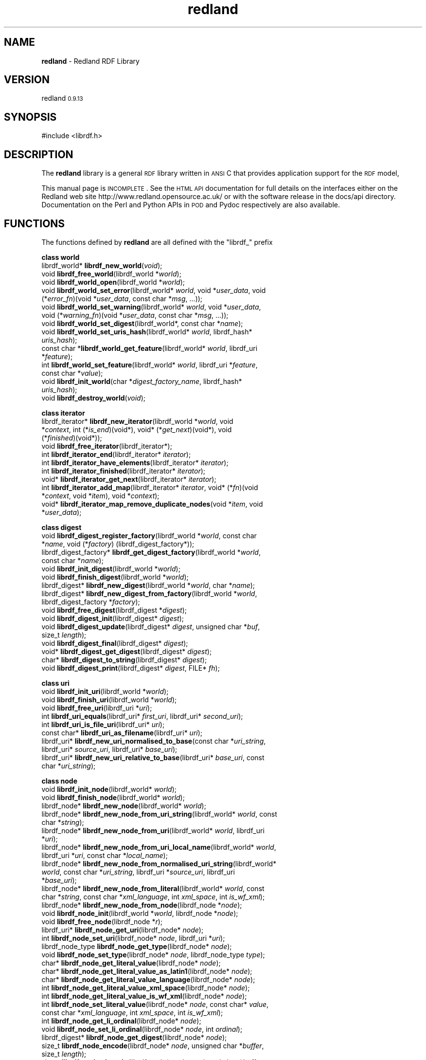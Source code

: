 .\" Automatically generated by Pod::Man v1.34, Pod::Parser v1.13
.\"
.\" Standard preamble:
.\" ========================================================================
.de Sh \" Subsection heading
.br
.if t .Sp
.ne 5
.PP
\fB\\$1\fR
.PP
..
.de Sp \" Vertical space (when we can't use .PP)
.if t .sp .5v
.if n .sp
..
.de Vb \" Begin verbatim text
.ft CW
.nf
.ne \\$1
..
.de Ve \" End verbatim text
.ft R
.fi
..
.\" Set up some character translations and predefined strings.  \*(-- will
.\" give an unbreakable dash, \*(PI will give pi, \*(L" will give a left
.\" double quote, and \*(R" will give a right double quote.  | will give a
.\" real vertical bar.  \*(C+ will give a nicer C++.  Capital omega is used to
.\" do unbreakable dashes and therefore won't be available.  \*(C` and \*(C'
.\" expand to `' in nroff, nothing in troff, for use with C<>.
.tr \(*W-|\(bv\*(Tr
.ds C+ C\v'-.1v'\h'-1p'\s-2+\h'-1p'+\s0\v'.1v'\h'-1p'
.ie n \{\
.    ds -- \(*W-
.    ds PI pi
.    if (\n(.H=4u)&(1m=24u) .ds -- \(*W\h'-12u'\(*W\h'-12u'-\" diablo 10 pitch
.    if (\n(.H=4u)&(1m=20u) .ds -- \(*W\h'-12u'\(*W\h'-8u'-\"  diablo 12 pitch
.    ds L" ""
.    ds R" ""
.    ds C` ""
.    ds C' ""
'br\}
.el\{\
.    ds -- \|\(em\|
.    ds PI \(*p
.    ds L" ``
.    ds R" ''
'br\}
.\"
.\" If the F register is turned on, we'll generate index entries on stderr for
.\" titles (.TH), headers (.SH), subsections (.Sh), items (.Ip), and index
.\" entries marked with X<> in POD.  Of course, you'll have to process the
.\" output yourself in some meaningful fashion.
.if \nF \{\
.    de IX
.    tm Index:\\$1\t\\n%\t"\\$2"
..
.    nr % 0
.    rr F
.\}
.\"
.\" For nroff, turn off justification.  Always turn off hyphenation; it makes
.\" way too many mistakes in technical documents.
.hy 0
.if n .na
.\"
.\" Accent mark definitions (@(#)ms.acc 1.5 88/02/08 SMI; from UCB 4.2).
.\" Fear.  Run.  Save yourself.  No user-serviceable parts.
.    \" fudge factors for nroff and troff
.if n \{\
.    ds #H 0
.    ds #V .8m
.    ds #F .3m
.    ds #[ \f1
.    ds #] \fP
.\}
.if t \{\
.    ds #H ((1u-(\\\\n(.fu%2u))*.13m)
.    ds #V .6m
.    ds #F 0
.    ds #[ \&
.    ds #] \&
.\}
.    \" simple accents for nroff and troff
.if n \{\
.    ds ' \&
.    ds ` \&
.    ds ^ \&
.    ds , \&
.    ds ~ ~
.    ds /
.\}
.if t \{\
.    ds ' \\k:\h'-(\\n(.wu*8/10-\*(#H)'\'\h"|\\n:u"
.    ds ` \\k:\h'-(\\n(.wu*8/10-\*(#H)'\`\h'|\\n:u'
.    ds ^ \\k:\h'-(\\n(.wu*10/11-\*(#H)'^\h'|\\n:u'
.    ds , \\k:\h'-(\\n(.wu*8/10)',\h'|\\n:u'
.    ds ~ \\k:\h'-(\\n(.wu-\*(#H-.1m)'~\h'|\\n:u'
.    ds / \\k:\h'-(\\n(.wu*8/10-\*(#H)'\z\(sl\h'|\\n:u'
.\}
.    \" troff and (daisy-wheel) nroff accents
.ds : \\k:\h'-(\\n(.wu*8/10-\*(#H+.1m+\*(#F)'\v'-\*(#V'\z.\h'.2m+\*(#F'.\h'|\\n:u'\v'\*(#V'
.ds 8 \h'\*(#H'\(*b\h'-\*(#H'
.ds o \\k:\h'-(\\n(.wu+\w'\(de'u-\*(#H)/2u'\v'-.3n'\*(#[\z\(de\v'.3n'\h'|\\n:u'\*(#]
.ds d- \h'\*(#H'\(pd\h'-\w'~'u'\v'-.25m'\f2\(hy\fP\v'.25m'\h'-\*(#H'
.ds D- D\\k:\h'-\w'D'u'\v'-.11m'\z\(hy\v'.11m'\h'|\\n:u'
.ds th \*(#[\v'.3m'\s+1I\s-1\v'-.3m'\h'-(\w'I'u*2/3)'\s-1o\s+1\*(#]
.ds Th \*(#[\s+2I\s-2\h'-\w'I'u*3/5'\v'-.3m'o\v'.3m'\*(#]
.ds ae a\h'-(\w'a'u*4/10)'e
.ds Ae A\h'-(\w'A'u*4/10)'E
.    \" corrections for vroff
.if v .ds ~ \\k:\h'-(\\n(.wu*9/10-\*(#H)'\s-2\u~\d\s+2\h'|\\n:u'
.if v .ds ^ \\k:\h'-(\\n(.wu*10/11-\*(#H)'\v'-.4m'^\v'.4m'\h'|\\n:u'
.    \" for low resolution devices (crt and lpr)
.if \n(.H>23 .if \n(.V>19 \
\{\
.    ds : e
.    ds 8 ss
.    ds o a
.    ds d- d\h'-1'\(ga
.    ds D- D\h'-1'\(hy
.    ds th \o'bp'
.    ds Th \o'LP'
.    ds ae ae
.    ds Ae AE
.\}
.rm #[ #] #H #V #F C
.\" ========================================================================
.\"
.IX Title "redland 3"
.TH redland 3 "redland 0.9.13" "28-Aug-2003" "Redland RDF Library"
.SH "NAME"
\&\fBredland\fR \- Redland RDF Library
.SH "VERSION"
.IX Header "VERSION"
redland \s-10.9.13\s0
.SH "SYNOPSIS"
.IX Header "SYNOPSIS"
.Vb 1
\& #include <librdf.h>
.Ve
.SH "DESCRIPTION"
.IX Header "DESCRIPTION"
The \fBredland\fR library is a general \s-1RDF\s0 library written in \s-1ANSI\s0 C
that provides application support for the \s-1RDF\s0 model,
.PP
This manual page is \s-1INCOMPLETE\s0.  See the \s-1HTML\s0 \s-1API\s0 documentation for
full details on the interfaces either on the Redland web site
http://www.redland.opensource.ac.uk/ or with the software release in
the docs/api directory.  Documentation on the Perl and Python
APIs in \s-1POD\s0 and Pydoc respectively are also available.
.SH "FUNCTIONS"
.IX Header "FUNCTIONS"
The functions defined by \fBredland\fR are all defined with the
\&\f(CW\*(C`librdf_\*(C'\fR prefix
.Sh "class world"
.IX Subsection "class world"
.IP "librdf_world* \fBlibrdf_new_world\fR(\fIvoid\fR);" 4
.IX Item "librdf_world* librdf_new_world(void);"
.PD 0
.IP "void \fBlibrdf_free_world\fR(librdf_world *\fIworld\fR);" 4
.IX Item "void librdf_free_world(librdf_world *world);"
.IP "void \fBlibrdf_world_open\fR(librdf_world *\fIworld\fR);" 4
.IX Item "void librdf_world_open(librdf_world *world);"
.IP "void \fBlibrdf_world_set_error\fR(librdf_world* \fIworld\fR, void *\fIuser_data\fR, void (*\fIerror_fn\fR)(void *\fIuser_data\fR, const char *\fImsg\fR, ...));" 4
.IX Item "void librdf_world_set_error(librdf_world* world, void *user_data, void (*error_fn)(void *user_data, const char *msg, ...));"
.IP "void \fBlibrdf_world_set_warning\fR(librdf_world* \fIworld\fR, void *\fIuser_data\fR, void (*\fIwarning_fn\fR)(void *\fIuser_data\fR, const char *\fImsg\fR, ...));" 4
.IX Item "void librdf_world_set_warning(librdf_world* world, void *user_data, void (*warning_fn)(void *user_data, const char *msg, ...));"
.IP "void \fBlibrdf_world_set_digest\fR(librdf_world*, const char *\fIname\fR);" 4
.IX Item "void librdf_world_set_digest(librdf_world*, const char *name);"
.IP "void \fBlibrdf_world_set_uris_hash\fR(librdf_world* \fIworld\fR, librdf_hash* \fIuris_hash\fR);" 4
.IX Item "void librdf_world_set_uris_hash(librdf_world* world, librdf_hash* uris_hash);"
.IP "const char *\fBlibrdf_world_get_feature\fR(librdf_world* \fIworld\fR, librdf_uri *\fIfeature\fR);" 4
.IX Item "const char *librdf_world_get_feature(librdf_world* world, librdf_uri *feature);"
.IP "int \fBlibrdf_world_set_feature\fR(librdf_world* \fIworld\fR, librdf_uri *\fIfeature\fR, const char *\fIvalue\fR);" 4
.IX Item "int librdf_world_set_feature(librdf_world* world, librdf_uri *feature, const char *value);"
.IP "void \fBlibrdf_init_world\fR(char *\fIdigest_factory_name\fR, librdf_hash* \fIuris_hash\fR);" 4
.IX Item "void librdf_init_world(char *digest_factory_name, librdf_hash* uris_hash);"
.IP "void \fBlibrdf_destroy_world\fR(\fIvoid\fR);" 4
.IX Item "void librdf_destroy_world(void);"
.PD
.Sh "class iterator"
.IX Subsection "class iterator"
.IP "librdf_iterator* \fBlibrdf_new_iterator\fR(librdf_world *\fIworld\fR, void *\fIcontext\fR, int (*\fIis_end\fR)(void*), void* (*\fIget_next\fR)(void*), void (*\fIfinished\fR)(void*));" 4
.IX Item "librdf_iterator* librdf_new_iterator(librdf_world *world, void *context, int (*is_end)(void*), void* (*get_next)(void*), void (*finished)(void*));"
.PD 0
.IP "void \fBlibrdf_free_iterator\fR(librdf_iterator*);" 4
.IX Item "void librdf_free_iterator(librdf_iterator*);"
.IP "int \fBlibrdf_iterator_end\fR(librdf_iterator* \fIiterator\fR);" 4
.IX Item "int librdf_iterator_end(librdf_iterator* iterator);"
.IP "int \fBlibrdf_iterator_have_elements\fR(librdf_iterator* \fIiterator\fR);" 4
.IX Item "int librdf_iterator_have_elements(librdf_iterator* iterator);"
.IP "int \fBlibrdf_iterator_finished\fR(librdf_iterator* \fIiterator\fR);" 4
.IX Item "int librdf_iterator_finished(librdf_iterator* iterator);"
.IP "void* \fBlibrdf_iterator_get_next\fR(librdf_iterator* \fIiterator\fR);" 4
.IX Item "void* librdf_iterator_get_next(librdf_iterator* iterator);"
.IP "int \fBlibrdf_iterator_add_map\fR(librdf_iterator* \fIiterator\fR, void* (*\fIfn\fR)(void *\fIcontext\fR, void *\fIitem\fR), void *\fIcontext\fR);" 4
.IX Item "int librdf_iterator_add_map(librdf_iterator* iterator, void* (*fn)(void *context, void *item), void *context);"
.IP "void* \fBlibrdf_iterator_map_remove_duplicate_nodes\fR(void *\fIitem\fR, void *\fIuser_data\fR);" 4
.IX Item "void* librdf_iterator_map_remove_duplicate_nodes(void *item, void *user_data);"
.PD
.Sh "class digest"
.IX Subsection "class digest"
.IP "void \fBlibrdf_digest_register_factory\fR(librdf_world *\fIworld\fR, const char *\fIname\fR, void (*\fIfactory\fR) (librdf_digest_factory*));" 4
.IX Item "void librdf_digest_register_factory(librdf_world *world, const char *name, void (*factory) (librdf_digest_factory*));"
.PD 0
.IP "librdf_digest_factory* \fBlibrdf_get_digest_factory\fR(librdf_world *\fIworld\fR, const char *\fIname\fR);" 4
.IX Item "librdf_digest_factory* librdf_get_digest_factory(librdf_world *world, const char *name);"
.IP "void \fBlibrdf_init_digest\fR(librdf_world *\fIworld\fR);" 4
.IX Item "void librdf_init_digest(librdf_world *world);"
.IP "void \fBlibrdf_finish_digest\fR(librdf_world *\fIworld\fR);" 4
.IX Item "void librdf_finish_digest(librdf_world *world);"
.IP "librdf_digest* \fBlibrdf_new_digest\fR(librdf_world *\fIworld\fR, char *\fIname\fR);" 4
.IX Item "librdf_digest* librdf_new_digest(librdf_world *world, char *name);"
.IP "librdf_digest* \fBlibrdf_new_digest_from_factory\fR(librdf_world *\fIworld\fR, librdf_digest_factory *\fIfactory\fR);" 4
.IX Item "librdf_digest* librdf_new_digest_from_factory(librdf_world *world, librdf_digest_factory *factory);"
.IP "void \fBlibrdf_free_digest\fR(librdf_digest *\fIdigest\fR);" 4
.IX Item "void librdf_free_digest(librdf_digest *digest);"
.IP "void \fBlibrdf_digest_init\fR(librdf_digest* \fIdigest\fR);" 4
.IX Item "void librdf_digest_init(librdf_digest* digest);"
.IP "void \fBlibrdf_digest_update\fR(librdf_digest* \fIdigest\fR, unsigned char *\fIbuf\fR, size_t \fIlength\fR);" 4
.IX Item "void librdf_digest_update(librdf_digest* digest, unsigned char *buf, size_t length);"
.IP "void \fBlibrdf_digest_final\fR(librdf_digest* \fIdigest\fR);" 4
.IX Item "void librdf_digest_final(librdf_digest* digest);"
.IP "void* \fBlibrdf_digest_get_digest\fR(librdf_digest* \fIdigest\fR);" 4
.IX Item "void* librdf_digest_get_digest(librdf_digest* digest);"
.IP "char* \fBlibrdf_digest_to_string\fR(librdf_digest* \fIdigest\fR);" 4
.IX Item "char* librdf_digest_to_string(librdf_digest* digest);"
.IP "void \fBlibrdf_digest_print\fR(librdf_digest* \fIdigest\fR, FILE* \fIfh\fR);" 4
.IX Item "void librdf_digest_print(librdf_digest* digest, FILE* fh);"
.PD
.Sh "class uri"
.IX Subsection "class uri"
.IP "void \fBlibrdf_init_uri\fR(librdf_world *\fIworld\fR);" 4
.IX Item "void librdf_init_uri(librdf_world *world);"
.PD 0
.IP "void \fBlibrdf_finish_uri\fR(librdf_world *\fIworld\fR);" 4
.IX Item "void librdf_finish_uri(librdf_world *world);"
.IP "void \fBlibrdf_free_uri\fR(librdf_uri *\fIuri\fR);" 4
.IX Item "void librdf_free_uri(librdf_uri *uri);"
.IP "int \fBlibrdf_uri_equals\fR(librdf_uri* \fIfirst_uri\fR, librdf_uri* \fIsecond_uri\fR);" 4
.IX Item "int librdf_uri_equals(librdf_uri* first_uri, librdf_uri* second_uri);"
.IP "int \fBlibrdf_uri_is_file_uri\fR(librdf_uri* \fIuri\fR);" 4
.IX Item "int librdf_uri_is_file_uri(librdf_uri* uri);"
.IP "const char* \fBlibrdf_uri_as_filename\fR(librdf_uri* \fIuri\fR);" 4
.IX Item "const char* librdf_uri_as_filename(librdf_uri* uri);"
.IP "librdf_uri* \fBlibrdf_new_uri_normalised_to_base\fR(const char *\fIuri_string\fR, librdf_uri* \fIsource_uri\fR, librdf_uri* \fIbase_uri\fR);" 4
.IX Item "librdf_uri* librdf_new_uri_normalised_to_base(const char *uri_string, librdf_uri* source_uri, librdf_uri* base_uri);"
.IP "librdf_uri* \fBlibrdf_new_uri_relative_to_base\fR(librdf_uri* \fIbase_uri\fR, const char *\fIuri_string\fR);" 4
.IX Item "librdf_uri* librdf_new_uri_relative_to_base(librdf_uri* base_uri, const char *uri_string);"
.PD
.Sh "class node"
.IX Subsection "class node"
.IP "void \fBlibrdf_init_node\fR(librdf_world* \fIworld\fR);" 4
.IX Item "void librdf_init_node(librdf_world* world);"
.PD 0
.IP "void \fBlibrdf_finish_node\fR(librdf_world* \fIworld\fR);" 4
.IX Item "void librdf_finish_node(librdf_world* world);"
.IP "librdf_node* \fBlibrdf_new_node\fR(librdf_world* \fIworld\fR);" 4
.IX Item "librdf_node* librdf_new_node(librdf_world* world);"
.IP "librdf_node* \fBlibrdf_new_node_from_uri_string\fR(librdf_world* \fIworld\fR, const char *\fIstring\fR);" 4
.IX Item "librdf_node* librdf_new_node_from_uri_string(librdf_world* world, const char *string);"
.IP "librdf_node* \fBlibrdf_new_node_from_uri\fR(librdf_world* \fIworld\fR, librdf_uri *\fIuri\fR);" 4
.IX Item "librdf_node* librdf_new_node_from_uri(librdf_world* world, librdf_uri *uri);"
.IP "librdf_node* \fBlibrdf_new_node_from_uri_local_name\fR(librdf_world* \fIworld\fR, librdf_uri *\fIuri\fR, const char *\fIlocal_name\fR);" 4
.IX Item "librdf_node* librdf_new_node_from_uri_local_name(librdf_world* world, librdf_uri *uri, const char *local_name);"
.IP "librdf_node* \fBlibrdf_new_node_from_normalised_uri_string\fR(librdf_world* \fIworld\fR, const char *\fIuri_string\fR, librdf_uri *\fIsource_uri\fR, librdf_uri *\fIbase_uri\fR);" 4
.IX Item "librdf_node* librdf_new_node_from_normalised_uri_string(librdf_world* world, const char *uri_string, librdf_uri *source_uri, librdf_uri *base_uri);"
.IP "librdf_node* \fBlibrdf_new_node_from_literal\fR(librdf_world* \fIworld\fR, const char *\fIstring\fR, const char *\fIxml_language\fR, int \fIxml_space\fR, int \fIis_wf_xml\fR);" 4
.IX Item "librdf_node* librdf_new_node_from_literal(librdf_world* world, const char *string, const char *xml_language, int xml_space, int is_wf_xml);"
.IP "librdf_node* \fBlibrdf_new_node_from_node\fR(librdf_node *\fInode\fR);" 4
.IX Item "librdf_node* librdf_new_node_from_node(librdf_node *node);"
.IP "void \fBlibrdf_node_init\fR(librdf_world *\fIworld\fR, librdf_node *\fInode\fR);" 4
.IX Item "void librdf_node_init(librdf_world *world, librdf_node *node);"
.IP "void \fBlibrdf_free_node\fR(librdf_node *\fIr\fR);" 4
.IX Item "void librdf_free_node(librdf_node *r);"
.IP "librdf_uri* \fBlibrdf_node_get_uri\fR(librdf_node* \fInode\fR);" 4
.IX Item "librdf_uri* librdf_node_get_uri(librdf_node* node);"
.IP "int \fBlibrdf_node_set_uri\fR(librdf_node* \fInode\fR, librdf_uri *\fIuri\fR);" 4
.IX Item "int librdf_node_set_uri(librdf_node* node, librdf_uri *uri);"
.IP "librdf_node_type \fBlibrdf_node_get_type\fR(librdf_node* \fInode\fR);" 4
.IX Item "librdf_node_type librdf_node_get_type(librdf_node* node);"
.IP "void \fBlibrdf_node_set_type\fR(librdf_node* \fInode\fR, librdf_node_type \fItype\fR);" 4
.IX Item "void librdf_node_set_type(librdf_node* node, librdf_node_type type);"
.IP "char* \fBlibrdf_node_get_literal_value\fR(librdf_node* \fInode\fR);" 4
.IX Item "char* librdf_node_get_literal_value(librdf_node* node);"
.IP "char* \fBlibrdf_node_get_literal_value_as_latin1\fR(librdf_node* \fInode\fR);" 4
.IX Item "char* librdf_node_get_literal_value_as_latin1(librdf_node* node);"
.IP "char* \fBlibrdf_node_get_literal_value_language\fR(librdf_node* \fInode\fR);" 4
.IX Item "char* librdf_node_get_literal_value_language(librdf_node* node);"
.IP "int \fBlibrdf_node_get_literal_value_xml_space\fR(librdf_node* \fInode\fR);" 4
.IX Item "int librdf_node_get_literal_value_xml_space(librdf_node* node);"
.IP "int \fBlibrdf_node_get_literal_value_is_wf_xml\fR(librdf_node* \fInode\fR);" 4
.IX Item "int librdf_node_get_literal_value_is_wf_xml(librdf_node* node);"
.IP "int \fBlibrdf_node_set_literal_value\fR(librdf_node* \fInode\fR, const char* \fIvalue\fR, const char *\fIxml_language\fR, int \fIxml_space\fR, int \fIis_wf_xml\fR);" 4
.IX Item "int librdf_node_set_literal_value(librdf_node* node, const char* value, const char *xml_language, int xml_space, int is_wf_xml);"
.IP "int \fBlibrdf_node_get_li_ordinal\fR(librdf_node* \fInode\fR);" 4
.IX Item "int librdf_node_get_li_ordinal(librdf_node* node);"
.IP "void \fBlibrdf_node_set_li_ordinal\fR(librdf_node* \fInode\fR, int \fIordinal\fR);" 4
.IX Item "void librdf_node_set_li_ordinal(librdf_node* node, int ordinal);"
.IP "librdf_digest* \fBlibrdf_node_get_digest\fR(librdf_node* \fInode\fR);" 4
.IX Item "librdf_digest* librdf_node_get_digest(librdf_node* node);"
.IP "size_t \fBlibrdf_node_encode\fR(librdf_node* \fInode\fR, unsigned char *\fIbuffer\fR, size_t \fIlength\fR);" 4
.IX Item "size_t librdf_node_encode(librdf_node* node, unsigned char *buffer, size_t length);"
.IP "size_t \fBlibrdf_node_decode\fR(librdf_node* \fInode\fR, unsigned char *\fIbuffer\fR, size_t \fIlength\fR);" 4
.IX Item "size_t librdf_node_decode(librdf_node* node, unsigned char *buffer, size_t length);"
.IP "char *\fBlibrdf_node_to_string\fR(librdf_node* \fInode\fR);" 4
.IX Item "char *librdf_node_to_string(librdf_node* node);"
.IP "void \fBlibrdf_node_print\fR(librdf_node* \fInode\fR, \s-1FILE\s0 *\fIfh\fR);" 4
.IX Item "void librdf_node_print(librdf_node* node, FILE *fh);"
.IP "int \fBlibrdf_node_equals\fR(librdf_node* \fIfirst_node\fR, librdf_node* \fIsecond_node\fR);" 4
.IX Item "int librdf_node_equals(librdf_node* first_node, librdf_node* second_node);"
.PD
.Sh "class concepts"
.IX Subsection "class concepts"
.IP "void \fBlibrdf_init_concepts\fR(librdf_world *\fIworld\fR);" 4
.IX Item "void librdf_init_concepts(librdf_world *world);"
.PD 0
.IP "void \fBlibrdf_finish_concepts\fR(librdf_world *\fIworld\fR);" 4
.IX Item "void librdf_finish_concepts(librdf_world *world);"
.IP "void \fBlibrdf_get_concept_by_name\fR(librdf_world *\fIworld\fR, int \fIis_ms\fR, const char *\fIname\fR, librdf_uri **\fIuri_p\fR, librdf_node **\fInode_p\fR);" 4
.IX Item "void librdf_get_concept_by_name(librdf_world *world, int is_ms, const char *name, librdf_uri **uri_p, librdf_node **node_p);"
.PD
.Sh "class statement"
.IX Subsection "class statement"
.IP "void \fBlibrdf_init_statement\fR(librdf_world *\fIworld\fR);" 4
.IX Item "void librdf_init_statement(librdf_world *world);"
.PD 0
.IP "void \fBlibrdf_finish_statement\fR(librdf_world *\fIworld\fR);" 4
.IX Item "void librdf_finish_statement(librdf_world *world);"
.IP "librdf_statement* \fBlibrdf_new_statement\fR(librdf_world* \fIworld\fR);" 4
.IX Item "librdf_statement* librdf_new_statement(librdf_world* world);"
.IP "librdf_statement* \fBlibrdf_new_statement_from_statement\fR(librdf_statement* \fIstatement\fR);" 4
.IX Item "librdf_statement* librdf_new_statement_from_statement(librdf_statement* statement);"
.IP "librdf_statement* \fBlibrdf_new_statement_from_nodes\fR(librdf_world *\fIworld\fR, librdf_node* \fIsubject\fR, librdf_node* \fIpredicate\fR, librdf_node* \fIobject\fR);" 4
.IX Item "librdf_statement* librdf_new_statement_from_nodes(librdf_world *world, librdf_node* subject, librdf_node* predicate, librdf_node* object);"
.IP "void \fBlibrdf_statement_init\fR(librdf_world *\fIworld\fR, librdf_statement *\fIstatement\fR);" 4
.IX Item "void librdf_statement_init(librdf_world *world, librdf_statement *statement);"
.IP "void \fBlibrdf_free_statement\fR(librdf_statement* \fIstatement\fR);" 4
.IX Item "void librdf_free_statement(librdf_statement* statement);"
.IP "librdf_node* \fBlibrdf_statement_get_subject\fR(librdf_statement *\fIstatement\fR);" 4
.IX Item "librdf_node* librdf_statement_get_subject(librdf_statement *statement);"
.IP "void \fBlibrdf_statement_set_subject\fR(librdf_statement *\fIstatement\fR, librdf_node *\fIsubject\fR);" 4
.IX Item "void librdf_statement_set_subject(librdf_statement *statement, librdf_node *subject);"
.IP "librdf_node* \fBlibrdf_statement_get_predicate\fR(librdf_statement *\fIstatement\fR);" 4
.IX Item "librdf_node* librdf_statement_get_predicate(librdf_statement *statement);"
.IP "void \fBlibrdf_statement_set_predicate\fR(librdf_statement *\fIstatement\fR, librdf_node *\fIpredicate\fR);" 4
.IX Item "void librdf_statement_set_predicate(librdf_statement *statement, librdf_node *predicate);"
.IP "librdf_node* \fBlibrdf_statement_get_object\fR(librdf_statement *\fIstatement\fR);" 4
.IX Item "librdf_node* librdf_statement_get_object(librdf_statement *statement);"
.IP "void \fBlibrdf_statement_set_object\fR(librdf_statement *\fIstatement\fR, librdf_node *\fIobject\fR);" 4
.IX Item "void librdf_statement_set_object(librdf_statement *statement, librdf_node *object);"
.IP "char *\fBlibrdf_statement_to_string\fR(librdf_statement *\fIstatement\fR);" 4
.IX Item "char *librdf_statement_to_string(librdf_statement *statement);"
.IP "void \fBlibrdf_statement_print\fR(librdf_statement *\fIstatement\fR, \s-1FILE\s0 *\fIfh\fR);" 4
.IX Item "void librdf_statement_print(librdf_statement *statement, FILE *fh);"
.IP "int \fBlibrdf_statement_equals\fR(librdf_statement* \fIstatement1\fR, librdf_statement* \fIstatement2\fR);" 4
.IX Item "int librdf_statement_equals(librdf_statement* statement1, librdf_statement* statement2);"
.IP "int \fBlibrdf_statement_match\fR(librdf_statement* \fIstatement\fR, librdf_statement* \fIpartial_statement\fR);" 4
.IX Item "int librdf_statement_match(librdf_statement* statement, librdf_statement* partial_statement);"
.IP "size_t \fBlibrdf_statement_encode\fR(librdf_statement* \fIstatement\fR, unsigned char *\fIbuffer\fR, size_t \fIlength\fR);" 4
.IX Item "size_t librdf_statement_encode(librdf_statement* statement, unsigned char *buffer, size_t length);"
.IP "size_t \fBlibrdf_statement_encode_parts\fR(librdf_statement* \fIstatement\fR, unsigned char *\fIbuffer\fR, size_t \fIlength\fR, int \fIfields\fR);" 4
.IX Item "size_t librdf_statement_encode_parts(librdf_statement* statement, unsigned char *buffer, size_t length, int fields);"
.IP "size_t \fBlibrdf_statement_decode\fR(librdf_statement* \fIstatement\fR, unsigned char *\fIbuffer\fR, size_t \fIlength\fR);" 4
.IX Item "size_t librdf_statement_decode(librdf_statement* statement, unsigned char *buffer, size_t length);"
.PD
.Sh "class model"
.IX Subsection "class model"
.IP "void \fBlibrdf_init_model\fR(librdf_world *\fIworld\fR);" 4
.IX Item "void librdf_init_model(librdf_world *world);"
.PD 0
.IP "void \fBlibrdf_finish_model\fR(librdf_world *\fIworld\fR);" 4
.IX Item "void librdf_finish_model(librdf_world *world);"
.IP "librdf_model* \fBlibrdf_new_model\fR(librdf_world *\fIworld\fR, librdf_storage *\fIstorage\fR, char* \fIoptions_string\fR);" 4
.IX Item "librdf_model* librdf_new_model(librdf_world *world, librdf_storage *storage, char* options_string);"
.IP "librdf_model* \fBlibrdf_new_model_with_options\fR(librdf_world *\fIworld\fR, librdf_storage *\fIstorage\fR, librdf_hash* \fIoptions\fR);" 4
.IX Item "librdf_model* librdf_new_model_with_options(librdf_world *world, librdf_storage *storage, librdf_hash* options);"
.IP "librdf_model* \fBlibrdf_new_model_from_model\fR(librdf_model* \fImodel\fR);" 4
.IX Item "librdf_model* librdf_new_model_from_model(librdf_model* model);"
.IP "void \fBlibrdf_free_model\fR(librdf_model *\fImodel\fR);" 4
.IX Item "void librdf_free_model(librdf_model *model);"
.IP "int \fBlibrdf_model_size\fR(librdf_model* \fImodel\fR);" 4
.IX Item "int librdf_model_size(librdf_model* model);"
.IP "int \fBlibrdf_model_add\fR(librdf_model* \fImodel\fR, librdf_node* \fIsubject\fR, librdf_node* \fIpredicate\fR, librdf_node* \fIobject\fR);" 4
.IX Item "int librdf_model_add(librdf_model* model, librdf_node* subject, librdf_node* predicate, librdf_node* object);"
.IP "int \fBlibrdf_model_add_string_literal_statement\fR(librdf_model* \fImodel\fR, librdf_node* \fIsubject\fR, librdf_node* \fIpredicate\fR, char* \fIstring\fR, char *\fIxml_language\fR, int \fIxml_space\fR, int \fIis_wf_xml\fR);" 4
.IX Item "int librdf_model_add_string_literal_statement(librdf_model* model, librdf_node* subject, librdf_node* predicate, char* string, char *xml_language, int xml_space, int is_wf_xml);"
.IP "int \fBlibrdf_model_add_statement\fR(librdf_model* \fImodel\fR, librdf_statement* \fIstatement\fR);" 4
.IX Item "int librdf_model_add_statement(librdf_model* model, librdf_statement* statement);"
.IP "int \fBlibrdf_model_add_statements\fR(librdf_model* \fImodel\fR, librdf_stream* \fIstatement_stream\fR);" 4
.IX Item "int librdf_model_add_statements(librdf_model* model, librdf_stream* statement_stream);"
.IP "int \fBlibrdf_model_remove_statement\fR(librdf_model* \fImodel\fR, librdf_statement* \fIstatement\fR);" 4
.IX Item "int librdf_model_remove_statement(librdf_model* model, librdf_statement* statement);"
.IP "int \fBlibrdf_model_contains_statement\fR(librdf_model* \fImodel\fR, librdf_statement* \fIstatement\fR);" 4
.IX Item "int librdf_model_contains_statement(librdf_model* model, librdf_statement* statement);"
.IP "int \fBlibrdf_model_has_arc_in\fR(librdf_model *\fImodel\fR, librdf_node *\fInode\fR, librdf_node *\fIproperty\fR);" 4
.IX Item "int librdf_model_has_arc_in(librdf_model *model, librdf_node *node, librdf_node *property);"
.IP "int \fBlibrdf_model_has_arc_out\fR(librdf_model *\fImodel\fR, librdf_node *\fInode\fR, librdf_node *\fIproperty\fR);" 4
.IX Item "int librdf_model_has_arc_out(librdf_model *model, librdf_node *node, librdf_node *property);"
.IP "librdf_stream* \fBlibrdf_model_as_stream\fR(librdf_model* \fImodel\fR);" 4
.IX Item "librdf_stream* librdf_model_as_stream(librdf_model* model);"
.IP "librdf_stream* \fBlibrdf_model_find_statements\fR(librdf_model* \fImodel\fR, librdf_statement* \fIstatement\fR);" 4
.IX Item "librdf_stream* librdf_model_find_statements(librdf_model* model, librdf_statement* statement);"
.IP "librdf_iterator* \fBlibrdf_model_get_sources\fR(librdf_model *\fImodel\fR, librdf_node *\fIarc\fR, librdf_node *\fItarget\fR);" 4
.IX Item "librdf_iterator* librdf_model_get_sources(librdf_model *model, librdf_node *arc, librdf_node *target);"
.IP "librdf_iterator* \fBlibrdf_model_get_arcs\fR(librdf_model *\fImodel\fR, librdf_node *\fIsource\fR, librdf_node *\fItarget\fR);" 4
.IX Item "librdf_iterator* librdf_model_get_arcs(librdf_model *model, librdf_node *source, librdf_node *target);"
.IP "librdf_iterator* \fBlibrdf_model_get_targets\fR(librdf_model *\fImodel\fR, librdf_node *\fIsource\fR, librdf_node *\fIarc\fR);" 4
.IX Item "librdf_iterator* librdf_model_get_targets(librdf_model *model, librdf_node *source, librdf_node *arc);"
.IP "librdf_node* \fBlibrdf_model_get_source\fR(librdf_model *\fImodel\fR, librdf_node *\fIarc\fR, librdf_node *\fItarget\fR);" 4
.IX Item "librdf_node* librdf_model_get_source(librdf_model *model, librdf_node *arc, librdf_node *target);"
.IP "librdf_node* \fBlibrdf_model_get_arc\fR(librdf_model *\fImodel\fR, librdf_node *\fIsource\fR, librdf_node *\fItarget\fR);" 4
.IX Item "librdf_node* librdf_model_get_arc(librdf_model *model, librdf_node *source, librdf_node *target);"
.IP "librdf_node* \fBlibrdf_model_get_target\fR(librdf_model *\fImodel\fR, librdf_node *\fIsource\fR, librdf_node *\fIarc\fR);" 4
.IX Item "librdf_node* librdf_model_get_target(librdf_model *model, librdf_node *source, librdf_node *arc);"
.IP "librdf_iterator* \fBlibrdf_model_get_arcs_in\fR(librdf_model *\fImodel\fR, librdf_node *\fInode\fR);" 4
.IX Item "librdf_iterator* librdf_model_get_arcs_in(librdf_model *model, librdf_node *node);"
.IP "librdf_iterator* \fBlibrdf_model_get_arcs_out\fR(librdf_model *\fImodel\fR, librdf_node *\fInode\fR);" 4
.IX Item "librdf_iterator* librdf_model_get_arcs_out(librdf_model *model, librdf_node *node);"
.IP "int \fBlibrdf_model_add_submodel\fR(librdf_model* \fImodel\fR, librdf_model* \fIsub_model\fR);" 4
.IX Item "int librdf_model_add_submodel(librdf_model* model, librdf_model* sub_model);"
.IP "int \fBlibrdf_model_remove_submodel\fR(librdf_model* \fImodel\fR, librdf_model* \fIsub_model\fR);" 4
.IX Item "int librdf_model_remove_submodel(librdf_model* model, librdf_model* sub_model);"
.IP "void \fBlibrdf_model_print\fR(librdf_model *\fImodel\fR, \s-1FILE\s0 *\fIfh\fR);" 4
.IX Item "void librdf_model_print(librdf_model *model, FILE *fh);"
.IP "int \fBlibrdf_model_add_statements_group\fR(librdf_model* \fImodel\fR, librdf_uri* \fIgroup_uri\fR, librdf_stream* \fIstream\fR);" 4
.IX Item "int librdf_model_add_statements_group(librdf_model* model, librdf_uri* group_uri, librdf_stream* stream);"
.IP "int \fBlibrdf_model_remove_statements_group\fR(librdf_model* \fImodel\fR, librdf_uri* \fIgroup_uri\fR);" 4
.IX Item "int librdf_model_remove_statements_group(librdf_model* model, librdf_uri* group_uri);"
.PD
.Sh "class storage"
.IX Subsection "class storage"
.IP "void \fBlibrdf_init_storage\fR(librdf_world *\fIworld\fR);" 4
.IX Item "void librdf_init_storage(librdf_world *world);"
.PD 0
.IP "void \fBlibrdf_finish_storage\fR(librdf_world *\fIworld\fR);" 4
.IX Item "void librdf_finish_storage(librdf_world *world);"
.IP "void \fBlibrdf_storage_register_factory\fR(const char *\fIname\fR, void (*\fIfactory\fR) (librdf_storage_factory*));" 4
.IX Item "void librdf_storage_register_factory(const char *name, void (*factory) (librdf_storage_factory*));"
.IP "librdf_storage_factory* \fBlibrdf_get_storage_factory\fR(const char *\fIname\fR);" 4
.IX Item "librdf_storage_factory* librdf_get_storage_factory(const char *name);"
.IP "librdf_storage* \fBlibrdf_new_storage\fR(librdf_world *\fIworld\fR, char *\fIstorage_name\fR, char *\fIname\fR, char *\fIoptions_string\fR);" 4
.IX Item "librdf_storage* librdf_new_storage(librdf_world *world, char *storage_name, char *name, char *options_string);"
.IP "librdf_storage* \fBlibrdf_new_storage_from_factory\fR(librdf_world *\fIworld\fR, librdf_storage_factory* \fIfactory\fR, char *\fIname\fR, librdf_hash* \fIoptions\fR);" 4
.IX Item "librdf_storage* librdf_new_storage_from_factory(librdf_world *world, librdf_storage_factory* factory, char *name, librdf_hash* options);"
.IP "void \fBlibrdf_free_storage\fR(librdf_storage *\fIstorage\fR);" 4
.IX Item "void librdf_free_storage(librdf_storage *storage);"
.IP "int \fBlibrdf_storage_open\fR(librdf_storage* \fIstorage\fR, librdf_model *\fImodel\fR);" 4
.IX Item "int librdf_storage_open(librdf_storage* storage, librdf_model *model);"
.IP "int \fBlibrdf_storage_close\fR(librdf_storage* \fIstorage\fR);" 4
.IX Item "int librdf_storage_close(librdf_storage* storage);"
.IP "int \fBlibrdf_storage_get\fR(librdf_storage* \fIstorage\fR, void *\fIkey\fR, size_t \fIkey_len\fR, void **\fIvalue\fR, size_t* \fIvalue_len\fR, unsigned int \fIflags\fR);" 4
.IX Item "int librdf_storage_get(librdf_storage* storage, void *key, size_t key_len, void **value, size_t* value_len, unsigned int flags);"
.IP "int \fBlibrdf_storage_size\fR(librdf_storage* \fIstorage\fR);" 4
.IX Item "int librdf_storage_size(librdf_storage* storage);"
.IP "int \fBlibrdf_storage_add_statement\fR(librdf_storage* \fIstorage\fR, librdf_statement* \fIstatement\fR);" 4
.IX Item "int librdf_storage_add_statement(librdf_storage* storage, librdf_statement* statement);"
.IP "int \fBlibrdf_storage_add_statements\fR(librdf_storage* \fIstorage\fR, librdf_stream* \fIstatement_stream\fR);" 4
.IX Item "int librdf_storage_add_statements(librdf_storage* storage, librdf_stream* statement_stream);"
.IP "int \fBlibrdf_storage_remove_statement\fR(librdf_storage* \fIstorage\fR, librdf_statement* \fIstatement\fR);" 4
.IX Item "int librdf_storage_remove_statement(librdf_storage* storage, librdf_statement* statement);"
.IP "int \fBlibrdf_storage_contains_statement\fR(librdf_storage* \fIstorage\fR, librdf_statement* \fIstatement\fR);" 4
.IX Item "int librdf_storage_contains_statement(librdf_storage* storage, librdf_statement* statement);"
.IP "librdf_stream* \fBlibrdf_storage_serialise\fR(librdf_storage* \fIstorage\fR);" 4
.IX Item "librdf_stream* librdf_storage_serialise(librdf_storage* storage);"
.IP "librdf_stream* \fBlibrdf_storage_find_statements\fR(librdf_storage* \fIstorage\fR, librdf_statement* \fIstatement\fR);" 4
.IX Item "librdf_stream* librdf_storage_find_statements(librdf_storage* storage, librdf_statement* statement);"
.IP "librdf_iterator* \fBlibrdf_storage_get_sources\fR(librdf_storage *\fIstorage\fR, librdf_node *\fIarc\fR, librdf_node *\fItarget\fR);" 4
.IX Item "librdf_iterator* librdf_storage_get_sources(librdf_storage *storage, librdf_node *arc, librdf_node *target);"
.IP "librdf_iterator* \fBlibrdf_storage_get_arcs\fR(librdf_storage *\fIstorage\fR, librdf_node *\fIsource\fR, librdf_node *\fItarget\fR);" 4
.IX Item "librdf_iterator* librdf_storage_get_arcs(librdf_storage *storage, librdf_node *source, librdf_node *target);"
.IP "librdf_iterator* \fBlibrdf_storage_get_targets\fR(librdf_storage *\fIstorage\fR, librdf_node *\fIsource\fR, librdf_node *\fIarc\fR);" 4
.IX Item "librdf_iterator* librdf_storage_get_targets(librdf_storage *storage, librdf_node *source, librdf_node *arc);"
.IP "librdf_iterator* \fBlibrdf_storage_get_arcs_in\fR(librdf_storage *\fIstorage\fR, librdf_node *\fInode\fR);" 4
.IX Item "librdf_iterator* librdf_storage_get_arcs_in(librdf_storage *storage, librdf_node *node);"
.IP "librdf_iterator* \fBlibrdf_storage_get_arcs_out\fR(librdf_storage *\fIstorage\fR, librdf_node *\fInode\fR);" 4
.IX Item "librdf_iterator* librdf_storage_get_arcs_out(librdf_storage *storage, librdf_node *node);"
.IP "int \fBlibrdf_storage_has_arc_in\fR(librdf_storage *\fIstorage\fR, librdf_node *\fInode\fR, librdf_node *\fIproperty\fR);" 4
.IX Item "int librdf_storage_has_arc_in(librdf_storage *storage, librdf_node *node, librdf_node *property);"
.IP "int \fBlibrdf_storage_has_arc_out\fR(librdf_storage *\fIstorage\fR, librdf_node *\fInode\fR, librdf_node *\fIproperty\fR);" 4
.IX Item "int librdf_storage_has_arc_out(librdf_storage *storage, librdf_node *node, librdf_node *property);"
.IP "int \fBlibrdf_storage_group_add_statement\fR(librdf_storage* \fIstorage\fR, librdf_uri* \fIgroup_uri\fR, librdf_statement* \fIstatement\fR);" 4
.IX Item "int librdf_storage_group_add_statement(librdf_storage* storage, librdf_uri* group_uri, librdf_statement* statement);"
.IP "int \fBlibrdf_storage_group_remove_statement\fR(librdf_storage* \fIstorage\fR, librdf_uri* \fIgroup_uri\fR, librdf_statement* \fIstatement\fR);" 4
.IX Item "int librdf_storage_group_remove_statement(librdf_storage* storage, librdf_uri* group_uri, librdf_statement* statement);"
.IP "librdf_stream* \fBlibrdf_storage_group_serialise\fR(librdf_storage* \fIstorage\fR, librdf_uri* \fIgroup_uri\fR);" 4
.IX Item "librdf_stream* librdf_storage_group_serialise(librdf_storage* storage, librdf_uri* group_uri);"
.PD
.Sh "class parser"
.IX Subsection "class parser"
.IP "void \fBlibrdf_parser_register_factory\fR(librdf_world *\fIworld\fR, const char *\fIname\fR, const char *\fImime_type\fR, const char *\fIuri_string\fR, void (*\fIfactory\fR) (librdf_parser_factory*));" 4
.IX Item "void librdf_parser_register_factory(librdf_world *world, const char *name, const char *mime_type, const char *uri_string, void (*factory) (librdf_parser_factory*));"
.PD 0
.IP "librdf_parser_factory* \fBlibrdf_get_parser_factory\fR(librdf_world *\fIworld\fR, const char *\fIname\fR, const char *\fImime_type\fR, librdf_uri *\fItype_uri\fR);" 4
.IX Item "librdf_parser_factory* librdf_get_parser_factory(librdf_world *world, const char *name, const char *mime_type, librdf_uri *type_uri);"
.IP "void \fBlibrdf_init_parser\fR(librdf_world *\fIworld\fR);" 4
.IX Item "void librdf_init_parser(librdf_world *world);"
.IP "void \fBlibrdf_finish_parser\fR(librdf_world *\fIworld\fR);" 4
.IX Item "void librdf_finish_parser(librdf_world *world);"
.IP "librdf_parser* \fBlibrdf_new_parser\fR(librdf_world* \fIworld\fR, const char *\fIname\fR, const char *\fImime_type\fR, librdf_uri *\fItype_uri\fR);" 4
.IX Item "librdf_parser* librdf_new_parser(librdf_world* world, const char *name, const char *mime_type, librdf_uri *type_uri);"
.IP "librdf_parser* \fBlibrdf_new_parser_from_factory\fR(librdf_world* \fIworld\fR, librdf_parser_factory *\fIfactory\fR);" 4
.IX Item "librdf_parser* librdf_new_parser_from_factory(librdf_world* world, librdf_parser_factory *factory);"
.IP "void \fBlibrdf_free_parser\fR(librdf_parser *\fIparser\fR);" 4
.IX Item "void librdf_free_parser(librdf_parser *parser);"
.IP "librdf_stream* \fBlibrdf_parser_parse_as_stream\fR(librdf_parser* \fIparser\fR, librdf_uri* \fIuri\fR, librdf_uri* \fIbase_uri\fR);" 4
.IX Item "librdf_stream* librdf_parser_parse_as_stream(librdf_parser* parser, librdf_uri* uri, librdf_uri* base_uri);"
.IP "int \fBlibrdf_parser_parse_into_model\fR(librdf_parser* \fIparser\fR, librdf_uri* \fIuri\fR, librdf_uri* \fIbase_uri\fR, librdf_model* \fImodel\fR);" 4
.IX Item "int librdf_parser_parse_into_model(librdf_parser* parser, librdf_uri* uri, librdf_uri* base_uri, librdf_model* model);"
.IP "void \fBlibrdf_parser_set_error\fR(librdf_parser* \fIparser\fR, void *\fIuser_data\fR, void (*\fIerror_fn\fR)(void *\fIuser_data\fR, const char *\fImsg\fR, ...));" 4
.IX Item "void librdf_parser_set_error(librdf_parser* parser, void *user_data, void (*error_fn)(void *user_data, const char *msg, ...));"
.IP "void \fBlibrdf_parser_set_warning\fR(librdf_parser* \fIparser\fR, void *\fIuser_data\fR, void (*\fIwarning_fn\fR)(void *\fIuser_data\fR, const char *\fImsg\fR, ...));" 4
.IX Item "void librdf_parser_set_warning(librdf_parser* parser, void *user_data, void (*warning_fn)(void *user_data, const char *msg, ...));"
.IP "const char *\fBlibrdf_parser_get_feature\fR(librdf_parser* \fIparser\fR, librdf_uri *\fIfeature\fR);" 4
.IX Item "const char *librdf_parser_get_feature(librdf_parser* parser, librdf_uri *feature);"
.IP "int \fBlibrdf_parser_set_feature\fR(librdf_parser* \fIparser\fR, librdf_uri *\fIfeature\fR, const char *\fIvalue\fR);" 4
.IX Item "int librdf_parser_set_feature(librdf_parser* parser, librdf_uri *feature, const char *value);"
.IP "void \fBlibrdf_parser_error\fR(librdf_parser* \fIparser\fR, const char *\fImessage\fR, ...);" 4
.IX Item "void librdf_parser_error(librdf_parser* parser, const char *message, ...);"
.IP "void \fBlibrdf_parser_warning\fR(librdf_parser* \fIparser\fR, const char *\fImessage\fR, ...);" 4
.IX Item "void librdf_parser_warning(librdf_parser* parser, const char *message, ...);"
.PD
.Sh "class stream"
.IX Subsection "class stream"
.IP "librdf_stream* \fBlibrdf_new_stream\fR(librdf_world *\fIworld\fR, void* \fIcontext\fR, int (*\fIend_of_stream\fR)(void*), librdf_statement* (*\fInext_statement\fR)(void*), void (*\fIfinished\fR)(void*));" 4
.IX Item "librdf_stream* librdf_new_stream(librdf_world *world, void* context, int (*end_of_stream)(void*), librdf_statement* (*next_statement)(void*), void (*finished)(void*));"
.PD 0
.IP "void \fBlibrdf_free_stream\fR(librdf_stream* \fIstream\fR);" 4
.IX Item "void librdf_free_stream(librdf_stream* stream);"
.IP "int \fBlibrdf_stream_end\fR(librdf_stream* \fIstream\fR);" 4
.IX Item "int librdf_stream_end(librdf_stream* stream);"
.IP "librdf_statement* \fBlibrdf_stream_next\fR(librdf_stream* \fIstream\fR);" 4
.IX Item "librdf_statement* librdf_stream_next(librdf_stream* stream);"
.IP "void \fBlibrdf_stream_set_map\fR(librdf_stream* \fIstream\fR, librdf_statement* (*\fImap\fR)(void* \fIcontext\fR, librdf_statement* \fIstatement\fR), void* \fImap_context\fR);" 4
.IX Item "void librdf_stream_set_map(librdf_stream* stream, librdf_statement* (*map)(void* context, librdf_statement* statement), void* map_context);"
.IP "void \fBlibrdf_stream_print\fR(librdf_stream *\fIstream\fR, \s-1FILE\s0 *\fIfh\fR);" 4
.IX Item "void librdf_stream_print(librdf_stream *stream, FILE *fh);"
.PD
.SH "EXAMPLES"
.IX Header "EXAMPLES"
Would be here
.SH "SEE ALSO"
.IX Header "SEE ALSO"
\&\fIlibxml\fR\|(4).
.SH "HISTORY"
.IX Header "HISTORY"
The \fBredland\fR library was written by Dave Beckett from around June
2000 onwards.
.SH "AUTHOR"
.IX Header "AUTHOR"
.Vb 3
\& Dave Beckett
\& http://purl.org/net/dajobe/
\& Institute for Learning and Research Technology, University of Bristol
.Ve
